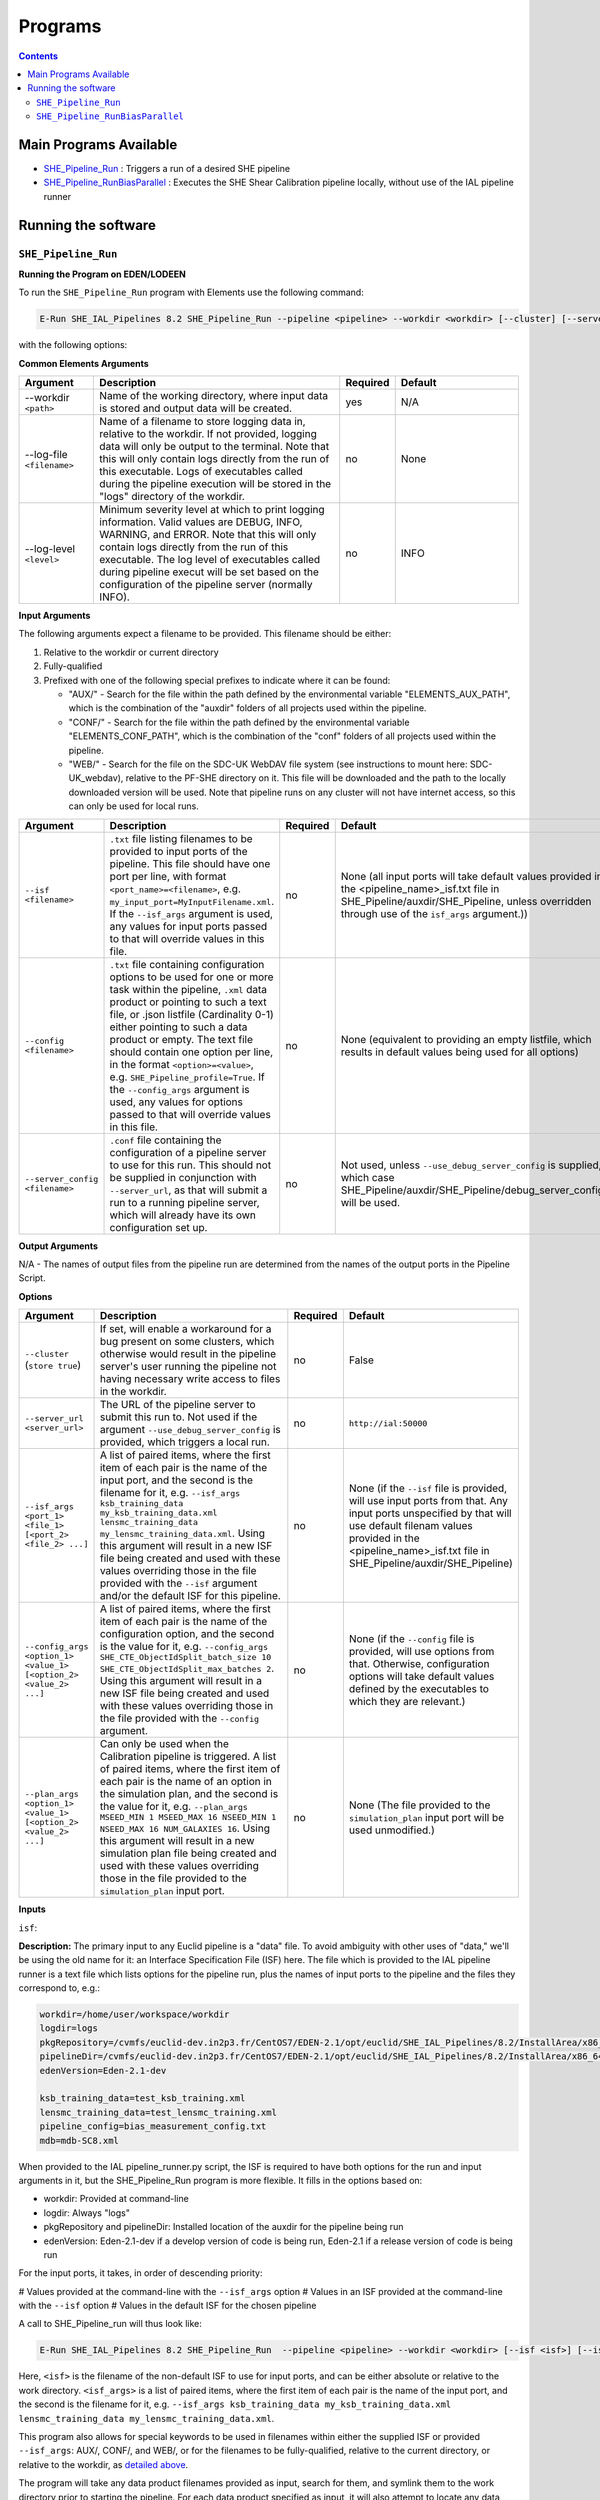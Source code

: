 Programs
========

.. contents::

Main Programs Available
-----------------------

-  `SHE_Pipeline_Run <SHE_Pipeline_Run_>`_ : Triggers a run of a desired SHE pipeline
-  `SHE_Pipeline_RunBiasParallel <SHE_Pipeline_RunBiasParallel_>`_ : Executes the SHE Shear Calibration pipeline locally, without use of the IAL pipeline runner


Running the software
--------------------


``SHE_Pipeline_Run``
~~~~~~~~~~~~~~~~~~~~


**Running the Program on EDEN/LODEEN**

To run the ``SHE_Pipeline_Run`` program with Elements use the following command:

.. code:: bash

    E-Run SHE_IAL_Pipelines 8.2 SHE_Pipeline_Run --pipeline <pipeline> --workdir <workdir> [--cluster] [--server_url <serverurl>] [--server_config <server_config>] [--isf <isf>] [--isf_args <isf_args>] [--config <config>] [--config_args <config_args>] [--plan_args <plan_args>] [--log-file <filename>] [--log-level <value>]

with the following options:


**Common Elements Arguments**

.. list-table::
   :widths: 15 50 10 25
   :header-rows: 1

   * - Argument
     - Description
     - Required
     - Default
   * - --workdir ``<path>``
     - Name of the working directory, where input data is stored and output data will be created.
     - yes
     - N/A
   * - --log-file ``<filename>``
     - Name of a filename to store logging data in, relative to the workdir. If not provided, logging data will only be output to the terminal. Note that this will only contain logs directly from the run of this executable. Logs of executables called during the pipeline execution will be stored in the "logs" directory of the workdir.
     - no
     - None
   * - --log-level ``<level>``
     - Minimum severity level at which to print logging information. Valid values are DEBUG, INFO, WARNING, and ERROR. Note that this will only contain logs directly from the run of this executable. The log level of executables called during pipeline execut will be set based on the configuration of the pipeline server (normally INFO).
     - no
     - INFO


**Input Arguments**

.. _filename_keywords:

The following arguments expect a filename to be provided. This filename should be either:

#. Relative to the workdir or current directory
#. Fully-qualified
#. Prefixed with one of the following special prefixes to indicate where it can be found:

   * "AUX/" - Search for the file within the path defined by the environmental variable "ELEMENTS_AUX_PATH", which is the combination of the "auxdir" folders of all projects used within the pipeline.
   * "CONF/" - Search for the file within the path defined by the environmental variable "ELEMENTS_CONF_PATH", which is the combination of the "conf" folders of all projects used within the pipeline.
   * "WEB/" - Search for the file on the SDC-UK WebDAV file system (see instructions to mount here: SDC-UK_webdav), relative to the PF-SHE directory on it. This file will be downloaded and the path to the locally downloaded version will be used. Note that pipeline runs on any cluster will not have internet access, so this can only be used for local runs.

.. list-table::
   :widths: 15 50 10 25
   :header-rows: 1

   * - Argument
     - Description
     - Required
     - Default
   * - ``--isf <filename>``
     - ``.txt`` file listing filenames to be provided to input ports of the pipeline. This file should have one port per line, with format ``<port_name>=<filename>``, e.g. ``my_input_port=MyInputFilename.xml``. If the ``--isf_args`` argument is used, any values for input ports passed to that will override values in this file.
     - no
     - None (all input ports will take default values provided in the \<pipeline\_name\>_isf.txt file in SHE\_Pipeline/auxdir/SHE\_Pipeline, unless overridden through use of the ``isf_args`` argument.))
   * - ``--config <filename>``
     - ``.txt`` file containing configuration options to be used for one or more task within the pipeline, ``.xml`` data product or pointing to such a text file, or .json listfile (Cardinality 0-1) either pointing to such a data product or empty. The text file should contain one option per line, in the format ``<option>=<value>``, e.g. ``SHE_Pipeline_profile=True``. If the ``--config_args`` argument is used, any values for options passed to that will override values in this file.
     - no
     - None (equivalent to providing an empty listfile, which results in default values being used for all options)
   * - ``--server_config <filename>``
     - ``.conf`` file containing the configuration of a pipeline server to use for this run. This should not be supplied in conjunction with ``--server_url``, as that will submit a run to a running pipeline server, which will already have its own configuration set up.
     - no
     - Not used, unless ``--use_debug_server_config`` is supplied, in which case SHE\_Pipeline/auxdir/SHE\_Pipeline/debug\_server\_config.txt will be used.


**Output Arguments**

N/A - The names of output files from the pipeline run are determined from the names of the output ports in the Pipeline Script.


**Options**


.. list-table::
   :widths: 15 50 10 25
   :header-rows: 1

   * - Argument
     - Description
     - Required
     - Default
   * - ``--cluster`` (``store true``)
     - If set, will enable a workaround for a bug present on some clusters, which otherwise would result in the pipeline server's user running the pipeline not having necessary write access to files in the workdir.
     - no
     - False
   * - ``--server_url <server_url>``
     - The URL of the pipeline server to submit this run to. Not used if the argument ``--use_debug_server_config`` is provided, which triggers a local run.
     - no
     - ``http://ial:50000``
   * - ``--isf_args <port_1> <file_1> [<port_2> <file_2> ...]``
     - A list of paired items, where the first item of each pair is the name of the input port, and the second is the filename for it, e.g. ``--isf_args ksb_training_data my_ksb_training_data.xml lensmc_training_data my_lensmc_training_data.xml``. Using this argument will result in a new ISF file being created and used with these values overriding those in the file provided with the ``--isf`` argument and/or the default ISF for this pipeline.
     - no
     - None (if the ``--isf`` file is provided, will use input ports from that. Any input ports unspecified by that will use default filenam values provided in the \<pipeline\_name\>_isf.txt file in SHE\_Pipeline/auxdir/SHE\_Pipeline)
   * - ``--config_args <option_1> <value_1> [<option_2> <value_2> ...]``
     - A list of paired items, where the first item of each pair is the name of the configuration option, and the second is the value for it, e.g. ``--config_args SHE_CTE_ObjectIdSplit_batch_size 10 SHE_CTE_ObjectIdSplit_max_batches 2``. Using this argument will result in a new ISF file being created and used with these values overriding those in the file provided with the ``--config`` argument.
     - no
     - None (if the ``--config`` file is provided, will use options from that. Otherwise, configuration options will take default values defined by the executables to which they are relevant.)
   * - ``--plan_args <option_1> <value_1> [<option_2> <value_2> ...]``
     - Can only be used when the Calibration pipeline is triggered. A list of paired items, where the first item of each pair is the name of an option in the simulation plan, and the second is the value for it, e.g. ``--plan_args MSEED_MIN 1 MSEED_MAX 16 NSEED_MIN 1 NSEED_MAX 16 NUM_GALAXIES 16``. Using this argument will result in a new simulation plan file being created and used with these values overriding those in the file provided to the ``simulation_plan`` input port.
     - no
     - None (The file provided to the ``simulation_plan`` input port will be used unmodified.)


**Inputs**


``isf``:

**Description:** The primary input to any Euclid pipeline is a "data" file. To avoid ambiguity with other uses of "data," we'll be using the old name for it: an Interface Specification File (ISF) here. The file which is provided to the IAL pipeline runner is a text file which lists options for the pipeline run, plus the names of input ports to the pipeline and the files they correspond to, e.g.:

.. code:: text

   workdir=/home/user/workspace/workdir
   logdir=logs
   pkgRepository=/cvmfs/euclid-dev.in2p3.fr/CentOS7/EDEN-2.1/opt/euclid/SHE_IAL_Pipelines/8.2/InstallArea/x86_64-conda_cos6-gcc73-o2g/auxdir/SHE_Shear_Analysis
   pipelineDir=/cvmfs/euclid-dev.in2p3.fr/CentOS7/EDEN-2.1/opt/euclid/SHE_IAL_Pipelines/8.2/InstallArea/x86_64-conda_cos6-gcc73-o2g/auxdir/SHE_Shear_Analysis
   edenVersion=Eden-2.1-dev

   ksb_training_data=test_ksb_training.xml
   lensmc_training_data=test_lensmc_training.xml
   pipeline_config=bias_measurement_config.txt
   mdb=mdb-SC8.xml

When provided to the IAL pipeline_runner.py script, the ISF is required to have both options for the run and input arguments in it, but the SHE_Pipeline_Run program is more flexible. It fills in the options based on:

* workdir: Provided at command-line
* logdir: Always "logs"
* pkgRepository and pipelineDir: Installed location of the auxdir for the pipeline being run
* edenVersion: Eden-2.1-dev if a develop version of code is being run, Eden-2.1 if a release version of code is being run

For the input ports, it takes, in order of descending priority:

# Values provided at the command-line with the ``--isf_args`` option
# Values in an ISF provided at the command-line with the ``--isf`` option
# Values in the default ISF for the chosen pipeline

A call to SHE_Pipeline_run will thus look like:

.. code:: bash

   E-Run SHE_IAL_Pipelines 8.2 SHE_Pipeline_Run  --pipeline <pipeline> --workdir <workdir> [--isf <isf>] [--isf_args <isf_args>]

Here, ``<isf>`` is the filename of the non-default ISF to use for input ports, and can be either absolute or relative to the work directory. ``<isf_args>`` is a list of paired items, where the first item of each pair is the name of the input port, and the second is the filename for it, e.g. ``--isf_args ksb_training_data my_ksb_training_data.xml lensmc_training_data my_lensmc_training_data.xml``.

This program also allows for special keywords to be used in filenames within either the supplied ISF or provided ``--isf_args``: AUX/, CONF/, and WEB/, or for the filenames to be fully-qualified, relative to the current directory, or relative to the workdir, as `detailed above <filename_keywords_>`_.

The program will take any data product filenames provided as input, search for them, and symlink them to the work directory prior to starting the pipeline. For each data product specified as input, it will also attempt to locate any data containers (i.e. the files which contain the actual data) it points to. It searches in the same directory as the data product, the "data" subdirectory of the directory where the product is, its parent directory, and the "data" subdirectory of the parent directory, and then the above locations to try to find it. To ensure these files are found, the best practice is to always store them in the same directories as their corresponding products.

Once the program has found and sorted all input files, it will create an ISF to pass to the IAL ``pipeline_runner.py`` script with the new (symlinked) locations of all input files.

**Source:** A default ISF for each pipeline may be copied from the folder SHE\_Pipeline/auxdir/SHE\_Pipeline of this project and modified as desired.

.. _she_pipeline_run_config:

``config``:

**Description:**  The Euclid IAL pipeline runner only allows filenames to be passed as input arguments to tasks within each pipeline. This means that other types of arguments (e.g. ``--num_threads 4``) can't be passed directly to tasks. Instead, these arguments must be stored in a file, and this file's filename passed to the task. The name of a file to use for this can be provided with the ``--config`` argument. This should be one of the following:

#. The word "None" (without quotes), which signals that default values for all configuration parameters shall be used.
#. The filename of an empty ``.json`` listfile, which similarly indicates the use of all default values.
#. The filename of a ``.txt`` file in the workdir listing configuration parameters and values for executables in the current pipeline run. This shall have the one or more lines, each with the format ``SHE_MyProject_config_parameter = config_value``.
#. The filename of a ``.xml`` data product of format DpdSheAnalysisConfig, pointing to a text file as described above. The format of this data product is described in detail in the Euclid DPDD at https://euclid.esac.esa.int/dm/dpdd/latest/shedpd/dpcards/she\_analysisconfig.html.
#. The filename of a ``.json`` listfile which contains the filename of a ``.xml`` data product as described above.

Any of the latter three options may be used for equivalent functionality.

To aid this without requiring the user to write a file, this program has the functionality to set such arguments at the command-line through the ``--config_args`` option:

.. code:: bash

   E-Run SHE_IAL_Pipelines 8.2 SHE_Pipeline_Run --pipeline <pipeline> --workdir <workdir> --config <config> --config_args <config_args>

When ``--config_args`` is used, the helper script will override any arguments also present in the file provided to the ``--config`` argument, check all arguments for validity,  write a pipeline configuration file, and provide this file as input to the pipeline's ``pipeline_config`` input port. Each task within a SHE pipeline which makes use of any arguments passed this way is set up to read in this file and parse it for relevant arguments.

The ``--config_args`` argument takes a list of paired items. The first item of each pair is the name of an argument relevant to one or more tasks in the pipeline, and the second is the value for that argument, e.g. ``--config_args SHE_CTE_ObjectIdSplit_batch_size 10 SHE_CTE_ObjectIdSplit_max_batches 2``. Arguments with spaces in them must be enclosed in quotes, e.g. ``--config_args SHE_CTE_EstimateShear_methods "KSB REGAUSS"``.

See the documentation for specific programs for details on what configuration options are allowed for each program.

**Source:** One of the following:

#. May be generated manually, creating the ``.txt`` file with your text editor of choice.
#. Retrieved from the EAS, querying for a desired product of type DpdSheAnalysisConfig.
#. Specified in full through the use of the ``--config_args`` argument

``server_config``:

This file determines the setup for a pipeline server used for local runs. This is a text file in a standard configuration format, with one option per line, and each line having the format ``<option>=<value>``, e.g.:

.. code:: text

   pipelinerunner.messaging.socketType=ipc
   pipelinerunner.messaging.subSocketBindAddress=${PIPELINERUNNER_RUNID}_sub.sock
   pipelinerunner.messaging.pubSocketBindAddress=${PIPELINERUNNER_RUNID}_pub.sock

   pipelinerunner.pilots.genericLight.CPUcores=2
   pipelinerunner.pilots.genericLight.rssInMB=4132
   pipelinerunner.pilots.genericLight.walltimeInMin=4320
   pipelinerunner.pilots.genericLight.maxInstances=0
   pipelinerunner.pilots.genericLight.starveModeInPercent=0



**Outputs**

Outputs are determined by which pipeline is run. See documentation of the individual pipelines and their executables for information on output files.


.. _she_pipeline_run_example:

**Example**

In this section, we will provide some examples of using this program to trigger a local run of the SHE Shear Calibration pipeline. Examples of runs of other pipelines can be found in their respective documentation.

First, it is necessary to set up the input data for the pipeline run. This can be done expediently by recursively symlinking the contents of the directory containing example input data for the SHE Shear Calibration pipeline provided on SDC-UK's WebDAV server. Assuming that this project is installed at $HOME/Work/Projects/SHE_IAL_Pipelines, the WebDAV server is mounted at /mnt/webdav, and the pipeline workdir will be $HOME/test_workdir, this can be done through:

.. code:: bash

   $HOME/Work/Projects/SHE_IAL_Pipelines/SHE_Pipeline/scripts/clone_workdir.sh /mnt/webdav/PF-SHE/example_data/Shear_Cal_template_workdir/ $HOME/test_workdir

This uses the ``clone_workdir.sh`` script, which symbolically links the contents of a template work directory and its sub-directories.

An example pipeline run can then be triggered through calling:

.. code:: bash

   E-Run SHE_IAL_Pipelines 8.2 SHE_Pipeline_Run --pipeline calibration --workdir $HOME/test_workdir --plan_args MSEED_MIN 1 MSEED_MAX 2 NSEED_MIN 1 NSEED_MAX 2 NUM_GALAXIES 2

This call uses default values for all input ports, which match the filenames provided in the template workdir, and default values for all pipeline configuration options. It overrides the default simulation plan with the arguments provided in the command-line, which tells the pipeline to run two batches of simulations, each simulating two galaxies. See documentation for the SHE Shear Calibration pipeline for further details on how the simulation plan and arguments for it functions.

This same pipeline run can also be triggered through the following command, which explicitly states the names of input files and pipeline configuration options:

.. code:: bash

   E-Run SHE_IAL_Pipelines 8.2 SHE_Pipeline_Run --pipeline calibration --workdir $HOME/test_workdir --isf_args config_template AUX/SHE_GST_PrepareConfigs/SensitivityEp0Pp0Sp0Template.conf ksb_training_data test_ksb_training.xml lensmc_training_data test_lensmc_training.xml momentsml_training_data None regauss_training_data=test_regauss_training.xml mdb sample_mdb-SC8.xml --config_args SHE_CTE_CleanupBiasMeasurement_cleanup True SHE_CTE_EstimateShear_methods "KSB LensMC MomentsML REGAUSS" SHE_CTE_MeasureBias_webdav_archive False SHE_CTE_MeasureStatistics_webdav_archive False --plan_args MSEED_MIN 1 MSEED_MAX 2 NSEED_MIN 1 NSEED_MAX 2 NUM_GALAXIES 2

``SHE_Pipeline_RunBiasParallel``
~~~~~~~~~~~~~~~~~~~~~~~~~~~~~~~~

The ``SHE_Pipeline_RunBiasParallel`` is a replacement for the ``SHE_Pipeline_Run`` program, designed to run the SHE Shear Calibration pipeline directly, without reliance on the IAL pipeline runner. This was found to be necessary within the Shear Sensitivity Testing programme due to the IAL pipeline runner facing load limits.

By design, this program shares a common interface with ``SHE_Pipeline_Run`` as much as possible, and so this section will only detail the ways in which this program differs.


**Removed command-line arguments**

The following lists the command-line arguments that are used for ``SHE_Pipeline_Run``, but not ``SHE_Pipeline_RunBiasParallel``, along with reasoning for their removal.


.. list-table::
   :widths: 30 70
   :header-rows: 1

   * - Removed Argument
     - Reasoning
   * - ``--pipeline``
     - This program is designed only for the Calibration pipeline, and cannot run other pipelines. This would be equivalent to specifying ``--pipeline calibration``.
   * - ``--cluster``, ``--server_url``, and ``--server_config``
     - This program always runs the pipeline locally, and not through a pipeline server. As such, these arguments, which relate to running on a server, are not relevant to it.


**Example**

See the `section for examples <she_pipeline_run_example_>`_ of the ``SHE_Pipeline_Run`` program for set-up instructions of an example run. Rather than using the command presented there, this program can be used instead through a command such as:

.. code:: bash

   E-Run SHE_IAL_Pipelines 8.2 SHE_Pipeline_RunBiasParallel --workdir $HOME/test_workdir --plan_args MSEED_MIN 1 MSEED_MAX 2 NSEED_MIN 1 NSEED_MAX 2 NUM_GALAXIES 2

